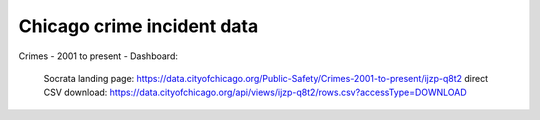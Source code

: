 ***************************
Chicago crime incident data
***************************


Crimes - 2001 to present - Dashboard:

    Socrata landing page: https://data.cityofchicago.org/Public-Safety/Crimes-2001-to-present/ijzp-q8t2
    direct CSV download: https://data.cityofchicago.org/api/views/ijzp-q8t2/rows.csv?accessType=DOWNLOAD
